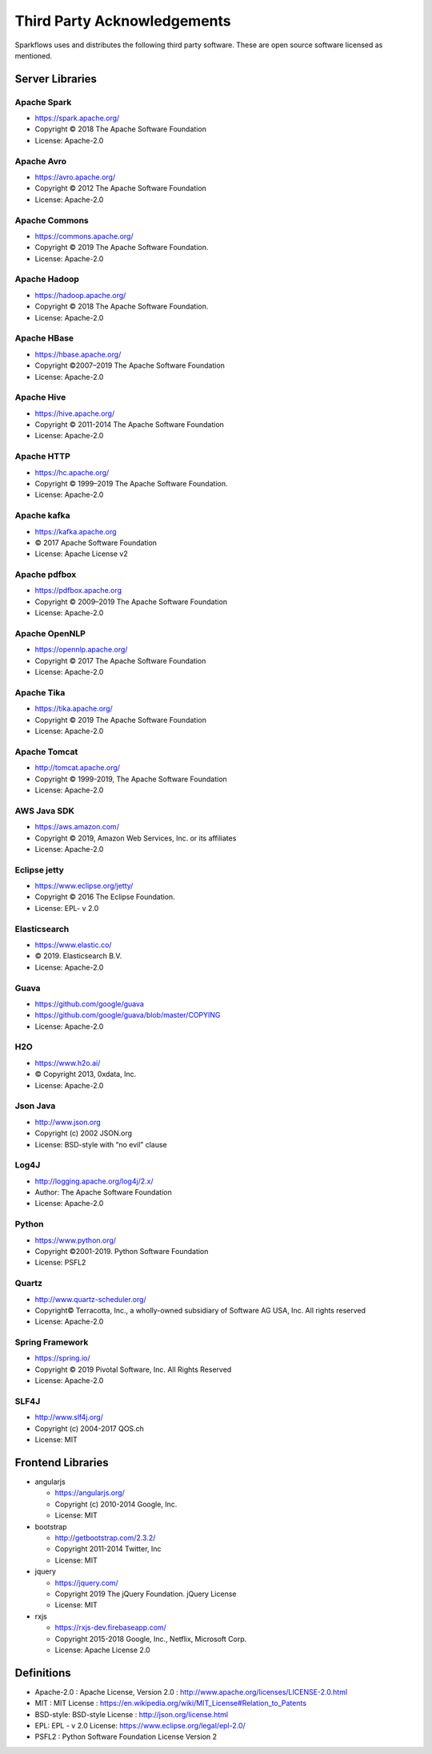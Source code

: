 Third Party Acknowledgements
=================================

Sparkflows uses and distributes the following third party software. These are open source software licensed as mentioned.

Server Libraries
+++++++++++++++++

Apache Spark
-------------
 
- https://spark.apache.org/
- Copyright © 2018 The Apache Software Foundation 
- License: Apache-2.0

Apache Avro
------------

- https://avro.apache.org/
- Copyright © 2012 The Apache Software Foundation
- License: Apache-2.0

Apache Commons
----------------

- https://commons.apache.org/
- Copyright © 2019 The Apache Software Foundation.
- License: Apache-2.0

Apache Hadoop
-------------

- https://hadoop.apache.org/
- Copyright © 2018 The Apache Software Foundation.
- License: Apache-2.0


Apache HBase
-------------

- https://hbase.apache.org/
- Copyright ©2007–2019 The Apache Software Foundation
- License: Apache-2.0

Apache Hive
-----------

- https://hive.apache.org/
- Copyright © 2011-2014 The Apache Software Foundation
- License: Apache-2.0

Apache HTTP
------------

- https://hc.apache.org/
- Copyright © 1999–2019 The Apache Software Foundation.
- License: Apache-2.0

Apache kafka
-------------

- https://kafka.apache.org
- © 2017 Apache Software Foundation
- License: Apache License v2

Apache pdfbox
-------------

- https://pdfbox.apache.org
- Copyright © 2009–2019 The Apache Software Foundation
- License: Apache-2.0

Apache OpenNLP
---------------

- https://opennlp.apache.org/
- Copyright © 2017 The Apache Software Foundation
- License: Apache-2.0



Apache Tika
------------

- https://tika.apache.org/
- Copyright © 2019 The Apache Software Foundation
- License: Apache-2.0

Apache Tomcat
--------------

- http://tomcat.apache.org/
- Copyright © 1999-2019, The Apache Software Foundation 
- License: Apache-2.0



AWS Java SDK
--------------

- https://aws.amazon.com/
- Copyright © 2019, Amazon Web Services, Inc. or its affiliates
- License: Apache-2.0

Eclipse jetty
-------------

- https://www.eclipse.org/jetty/
- Copyright © 2016 The Eclipse Foundation.
- License: EPL- v 2.0

Elasticsearch
--------------

- https://www.elastic.co/
- © 2019. Elasticsearch B.V.
- License: Apache-2.0

Guava
------

- https://github.com/google/guava
- https://github.com/google/guava/blob/master/COPYING
- License: Apache-2.0

H2O
-----

- https://www.h2o.ai/
- © Copyright 2013, 0xdata, Inc.
- License: Apache-2.0


Json Java
--------------
 
- http://www.json.org
- Copyright (c) 2002 JSON.org
- License: BSD-style with “no evil” clause 

Log4J
-------

- http://logging.apache.org/log4j/2.x/
- Author: The Apache Software Foundation
- License: Apache-2.0

Python
-------

- https://www.python.org/
- Copyright ©2001-2019.  Python Software Foundation
- License: PSFL2



Quartz
--------

- http://www.quartz-scheduler.org/
- Copyright© Terracotta, Inc., a wholly-owned subsidiary of Software AG USA, Inc. All rights reserved
- License: Apache-2.0

Spring Framework
------------------
 
- https://spring.io/
- Copyright © 2019 Pivotal Software, Inc. All Rights Reserved
- License: Apache-2.0
 
 
SLF4J
----------
 
- http://www.slf4j.org/
- Copyright (c) 2004-2017 QOS.ch
- License: MIT



Frontend Libraries
++++++++++++++++++

- angularjs

  - https://angularjs.org/
  - Copyright (c) 2010-2014 Google, Inc. 
  - License: MIT

- bootstrap

  - http://getbootstrap.com/2.3.2/
  - Copyright 2011-2014 Twitter, Inc
  - License: MIT
  
- jquery

  - https://jquery.com/
  - Copyright 2019 The jQuery Foundation. jQuery License
  - License: MIT

- rxjs

  - https://rxjs-dev.firebaseapp.com/
  - Copyright 2015-2018 Google, Inc., Netflix, Microsoft Corp.
  - License: Apache License 2.0
  
Definitions
+++++++++++

- Apache-2.0 : Apache License, Version 2.0 : http://www.apache.org/licenses/LICENSE-2.0.html
- MIT : MIT License : https://en.wikipedia.org/wiki/MIT_License#Relation_to_Patents
- BSD-style: BSD-style License : http://json.org/license.html
- EPL: EPL - v 2.0 License: https://www.eclipse.org/legal/epl-2.0/
- PSFL2 : Python Software Foundation License Version 2
